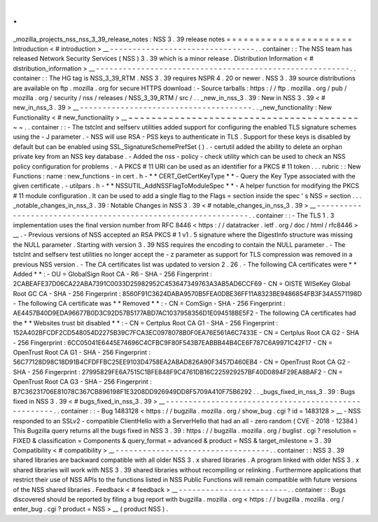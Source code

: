 .
.
_mozilla_projects_nss_nss_3_39_release_notes
:
NSS
3
.
39
release
notes
=
=
=
=
=
=
=
=
=
=
=
=
=
=
=
=
=
=
=
=
=
=
Introduction
<
#
introduction
>
__
-
-
-
-
-
-
-
-
-
-
-
-
-
-
-
-
-
-
-
-
-
-
-
-
-
-
-
-
-
-
-
-
.
.
container
:
:
The
NSS
team
has
released
Network
Security
Services
(
NSS
)
3
.
39
which
is
a
minor
release
.
Distribution
Information
<
#
distribution_information
>
__
-
-
-
-
-
-
-
-
-
-
-
-
-
-
-
-
-
-
-
-
-
-
-
-
-
-
-
-
-
-
-
-
-
-
-
-
-
-
-
-
-
-
-
-
-
-
-
-
-
-
-
-
-
-
-
-
.
.
container
:
:
The
HG
tag
is
NSS_3_39_RTM
.
NSS
3
.
39
requires
NSPR
4
.
20
or
newer
.
NSS
3
.
39
source
distributions
are
available
on
ftp
.
mozilla
.
org
for
secure
HTTPS
download
:
-
Source
tarballs
:
https
:
/
/
ftp
.
mozilla
.
org
/
pub
/
mozilla
.
org
/
security
/
nss
/
releases
/
NSS_3_39_RTM
/
src
/
.
.
_new_in_nss_3
.
39
:
New
in
NSS
3
.
39
<
#
new_in_nss_3
.
39
>
__
-
-
-
-
-
-
-
-
-
-
-
-
-
-
-
-
-
-
-
-
-
-
-
-
-
-
-
-
-
-
-
-
-
-
-
-
-
-
.
.
_new_functionality
:
New
Functionality
<
#
new_functionality
>
__
~
~
~
~
~
~
~
~
~
~
~
~
~
~
~
~
~
~
~
~
~
~
~
~
~
~
~
~
~
~
~
~
~
~
~
~
~
~
~
~
~
~
.
.
container
:
:
-
The
tstclnt
and
selfserv
utilities
added
support
for
configuring
the
enabled
TLS
signature
schemes
using
the
-
J
parameter
.
-
NSS
will
use
RSA
-
PSS
keys
to
authenticate
in
TLS
.
Support
for
these
keys
is
disabled
by
default
but
can
be
enabled
using
SSL_SignatureSchemePrefSet
(
)
.
-
certutil
added
the
ability
to
delete
an
orphan
private
key
from
an
NSS
key
database
.
-
Added
the
nss
-
policy
-
check
utility
which
can
be
used
to
check
an
NSS
policy
configuration
for
problems
.
-
A
PKCS
#
11
URI
can
be
used
as
an
identifier
for
a
PKCS
#
11
token
.
.
.
rubric
:
:
New
Functions
:
name
:
new_functions
-
in
cert
.
h
-
*
*
CERT_GetCertKeyType
*
*
-
Query
the
Key
Type
associated
with
the
given
certificate
.
-
utilpars
.
h
-
*
*
NSSUTIL_AddNSSFlagToModuleSpec
*
*
-
A
helper
function
for
modifying
the
PKCS
#
11
module
configuration
.
It
can
be
used
to
add
a
single
flag
to
the
Flags
=
section
inside
the
spec
'
s
NSS
=
section
.
.
.
_notable_changes_in_nss_3
.
39
:
Notable
Changes
in
NSS
3
.
39
<
#
notable_changes_in_nss_3
.
39
>
__
-
-
-
-
-
-
-
-
-
-
-
-
-
-
-
-
-
-
-
-
-
-
-
-
-
-
-
-
-
-
-
-
-
-
-
-
-
-
-
-
-
-
-
-
-
-
-
-
-
-
-
-
-
-
-
-
-
-
-
-
-
-
.
.
container
:
:
-
The
TLS
1
.
3
implementation
uses
the
final
version
number
from
RFC
8446
<
https
:
/
/
datatracker
.
ietf
.
org
/
doc
/
html
/
rfc8446
>
__
.
-
Previous
versions
of
NSS
accepted
an
RSA
PKCS
#
1
v1
.
5
signature
where
the
DigestInfo
structure
was
missing
the
NULL
parameter
.
Starting
with
version
3
.
39
NSS
requires
the
encoding
to
contain
the
NULL
parameter
.
-
The
tstclnt
and
selfserv
test
utilities
no
longer
accept
the
-
z
parameter
as
support
for
TLS
compression
was
removed
in
a
previous
NSS
version
.
-
The
CA
certificates
list
was
updated
to
version
2
.
26
.
-
The
following
CA
certificates
were
*
*
Added
*
*
:
-
OU
=
GlobalSign
Root
CA
-
R6
-
SHA
-
256
Fingerprint
:
2CABEAFE37D06CA22ABA7391C0033D25982952C453647349763A3AB5AD6CCF69
-
CN
=
OISTE
WISeKey
Global
Root
GC
CA
-
SHA
-
256
Fingerprint
:
8560F91C3624DABA9570B5FEA0DBE36FF11A8323BE9486854FB3F34A5571198D
-
The
following
CA
certificate
was
*
*
Removed
*
*
:
-
CN
=
ComSign
-
SHA
-
256
Fingerprint
:
AE4457B40D9EDA96677B0D3C92D57B5177ABD7AC1037958356D1E094518BE5F2
-
The
following
CA
certificates
had
the
*
*
Websites
trust
bit
disabled
*
*
:
-
CN
=
Certplus
Root
CA
G1
-
SHA
-
256
Fingerprint
:
152A402BFCDF2CD548054D2275B39C7FCA3EC0978078B0F0EA76E561A6C7433E
-
CN
=
Certplus
Root
CA
G2
-
SHA
-
256
Fingerprint
:
6CC05041E6445E74696C4CFBC9F80F543B7EABBB44B4CE6F787C6A9971C42F17
-
CN
=
OpenTrust
Root
CA
G1
-
SHA
-
256
Fingerprint
:
56C77128D98C18D91B4CFDFFBC25EE9103D4758EA2ABAD826A90F3457D460EB4
-
CN
=
OpenTrust
Root
CA
G2
-
SHA
-
256
Fingerprint
:
27995829FE6A7515C1BFE848F9C4761DB16C225929257BF40D0894F29EA8BAF2
-
CN
=
OpenTrust
Root
CA
G3
-
SHA
-
256
Fingerprint
:
B7C36231706E81078C367CB896198F1E3208DD926949DD8F5709A410F75B6292
.
.
_bugs_fixed_in_nss_3
.
39
:
Bugs
fixed
in
NSS
3
.
39
<
#
bugs_fixed_in_nss_3
.
39
>
__
-
-
-
-
-
-
-
-
-
-
-
-
-
-
-
-
-
-
-
-
-
-
-
-
-
-
-
-
-
-
-
-
-
-
-
-
-
-
-
-
-
-
-
-
-
-
-
-
-
-
-
-
.
.
container
:
:
-
Bug
1483128
<
https
:
/
/
bugzilla
.
mozilla
.
org
/
show_bug
.
cgi
?
id
=
1483128
>
__
-
NSS
responded
to
an
SSLv2
-
compatible
ClientHello
with
a
ServerHello
that
had
an
all
-
zero
random
(
CVE
-
2018
-
12384
)
This
Bugzilla
query
returns
all
the
bugs
fixed
in
NSS
3
.
39
:
https
:
/
/
bugzilla
.
mozilla
.
org
/
buglist
.
cgi
?
resolution
=
FIXED
&
classification
=
Components
&
query_format
=
advanced
&
product
=
NSS
&
target_milestone
=
3
.
39
Compatibility
<
#
compatibility
>
__
-
-
-
-
-
-
-
-
-
-
-
-
-
-
-
-
-
-
-
-
-
-
-
-
-
-
-
-
-
-
-
-
-
-
.
.
container
:
:
NSS
3
.
39
shared
libraries
are
backward
compatible
with
all
older
NSS
3
.
x
shared
libraries
.
A
program
linked
with
older
NSS
3
.
x
shared
libraries
will
work
with
NSS
3
.
39
shared
libraries
without
recompiling
or
relinking
.
Furthermore
applications
that
restrict
their
use
of
NSS
APIs
to
the
functions
listed
in
NSS
Public
Functions
will
remain
compatible
with
future
versions
of
the
NSS
shared
libraries
.
Feedback
<
#
feedback
>
__
-
-
-
-
-
-
-
-
-
-
-
-
-
-
-
-
-
-
-
-
-
-
-
-
.
.
container
:
:
Bugs
discovered
should
be
reported
by
filing
a
bug
report
with
bugzilla
.
mozilla
.
org
<
https
:
/
/
bugzilla
.
mozilla
.
org
/
enter_bug
.
cgi
?
product
=
NSS
>
__
(
product
NSS
)
.
